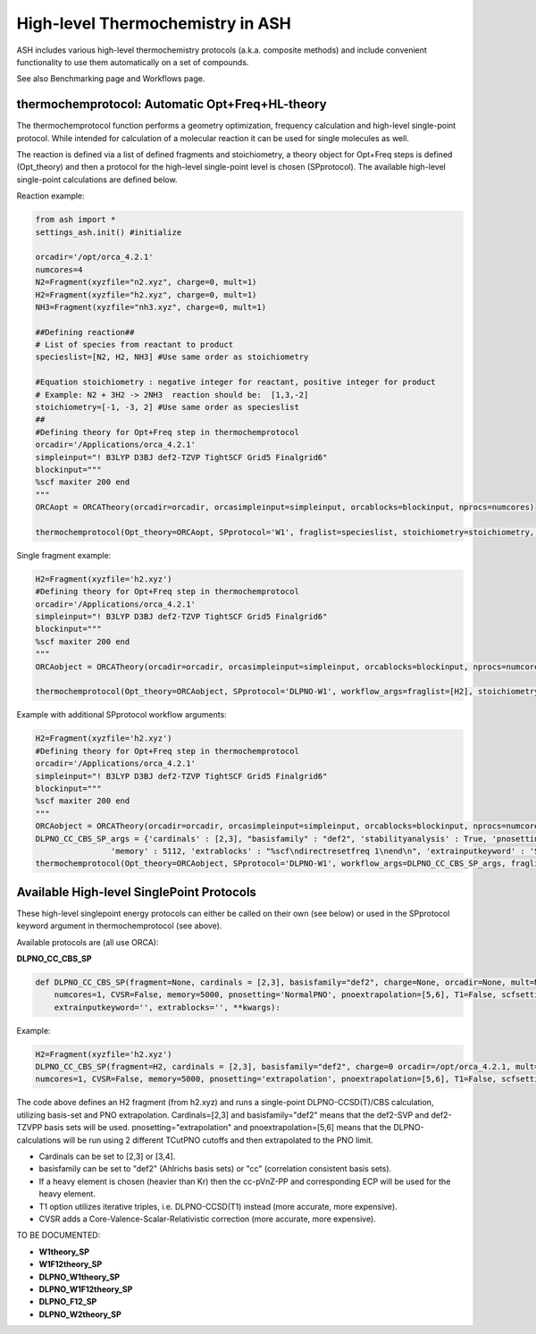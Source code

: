 

High-level Thermochemistry in ASH
======================================

ASH includes various high-level thermochemistry protocols (a.k.a. composite methods) and include convenient functionality to use them automatically on a set of compounds.

See also Benchmarking page and Workflows page.


##############################################################################
thermochemprotocol: Automatic Opt+Freq+HL-theory
##############################################################################

The thermochemprotocol function performs a geometry optimization, frequency calculation and high-level single-point protocol.
While intended for calculation of a molecular reaction it can be used for single molecules as well.

The reaction is defined via a list of defined fragments and stoichiometry, a theory object for Opt+Freq steps is defined (Opt_theory)
and then a protocol for the high-level single-point level is chosen (SPprotocol).
The available high-level single-point calculations are defined below.

Reaction example:

.. code-block:: python

    from ash import *
    settings_ash.init() #initialize

    orcadir='/opt/orca_4.2.1'
    numcores=4
    N2=Fragment(xyzfile="n2.xyz", charge=0, mult=1)
    H2=Fragment(xyzfile="h2.xyz", charge=0, mult=1)
    NH3=Fragment(xyzfile="nh3.xyz", charge=0, mult=1)

    ##Defining reaction##
    # List of species from reactant to product
    specieslist=[N2, H2, NH3] #Use same order as stoichiometry

    #Equation stoichiometry : negative integer for reactant, positive integer for product
    # Example: N2 + 3H2 -> 2NH3  reaction should be:  [1,3,-2]
    stoichiometry=[-1, -3, 2] #Use same order as specieslist
    ##
    #Defining theory for Opt+Freq step in thermochemprotocol
    orcadir='/Applications/orca_4.2.1'
    simpleinput="! B3LYP D3BJ def2-TZVP TightSCF Grid5 Finalgrid6"
    blockinput="""
    %scf maxiter 200 end
    """
    ORCAopt = ORCATheory(orcadir=orcadir, orcasimpleinput=simpleinput, orcablocks=blockinput, nprocs=numcores)

    thermochemprotocol(Opt_theory=ORCAopt, SPprotocol='W1', fraglist=specieslist, stoichiometry=stoichiometry, orcadir=orcadir, numcores=numcores)

Single fragment example:

.. code-block:: python

    H2=Fragment(xyzfile='h2.xyz')
    #Defining theory for Opt+Freq step in thermochemprotocol
    orcadir='/Applications/orca_4.2.1'
    simpleinput="! B3LYP D3BJ def2-TZVP TightSCF Grid5 Finalgrid6"
    blockinput="""
    %scf maxiter 200 end
    """
    ORCAobject = ORCATheory(orcadir=orcadir, orcasimpleinput=simpleinput, orcablocks=blockinput, nprocs=numcores)

    thermochemprotocol(Opt_theory=ORCAobject, SPprotocol='DLPNO-W1', workflow_args=fraglist=[H2], stoichiometry=[1], orcadir=orcadir, numcores=numcores)


Example with additional SPprotocol workflow arguments:

.. code-block:: python

    H2=Fragment(xyzfile='h2.xyz')
    #Defining theory for Opt+Freq step in thermochemprotocol
    orcadir='/Applications/orca_4.2.1'
    simpleinput="! B3LYP D3BJ def2-TZVP TightSCF Grid5 Finalgrid6"
    blockinput="""
    %scf maxiter 200 end
    """
    ORCAobject = ORCATheory(orcadir=orcadir, orcasimpleinput=simpleinput, orcablocks=blockinput, nprocs=numcores)
    DLPNO_CC_CBS_SP_args = {'cardinals' : [2,3], "basisfamily" : "def2", 'stabilityanalysis' : True, 'pnosetting' : 'extrapolation', 'pnoextrapolation' : [5,6], 'CVSR' : True,
                    'memory' : 5112, 'extrablocks' : "%scf\ndirectresetfreq 1\nend\n", 'extrainputkeyword' : 'Slowconv'}
    thermochemprotocol(Opt_theory=ORCAobject, SPprotocol='DLPNO-W1', workflow_args=DLPNO_CC_CBS_SP_args, fraglist=[H2], stoichiometry=[1], orcadir=orcadir, numcores=numcores)






##############################################################################
Available High-level SinglePoint Protocols
##############################################################################
These high-level singlepoint energy protocols can either be called on their own (see below) or used in the SPprotocol keyword argument in thermochemprotocol (see above).


Available protocols are (all use ORCA):

**DLPNO_CC_CBS_SP**

.. code-block:: python

    def DLPNO_CC_CBS_SP(fragment=None, cardinals = [2,3], basisfamily="def2", charge=None, orcadir=None, mult=None, stabilityanalysis=False,
        numcores=1, CVSR=False, memory=5000, pnosetting='NormalPNO', pnoextrapolation=[5,6], T1=False, scfsetting='TightSCF',
        extrainputkeyword='', extrablocks='', **kwargs):

Example:

.. code-block:: python

    H2=Fragment(xyzfile='h2.xyz')
    DLPNO_CC_CBS_SP(fragment=H2, cardinals = [2,3], basisfamily="def2", charge=0 orcadir=/opt/orca_4.2.1, mult=1, stabilityanalysis=False,
    numcores=1, CVSR=False, memory=5000, pnosetting='extrapolation', pnoextrapolation=[5,6], T1=False, scfsetting='TightSCF')

The code above defines an H2 fragment (from h2.xyz) and runs a single-point DLPNO-CCSD(T)/CBS calculation, utilizing basis-set and PNO extrapolation.
Cardinals=[2,3] and basisfamily="def2" means that the def2-SVP and def2-TZVPP basis sets will be used.
pnosetting="extrapolation" and pnoextrapolation=[5,6] means that the DLPNO-calculations will be run using 2 different TCutPNO cutoffs and then extrapolated to the PNO limit.

- Cardinals can be set to [2,3] or [3,4].
- basisfamily can be set to "def2" (Ahlrichs basis sets) or "cc" (correlation consistent basis sets).
- If a heavy element is chosen (heavier than Kr) then the cc-pVnZ-PP and corresponding ECP will be used for the heavy element.
- T1 option utilizes iterative triples, i.e. DLPNO-CCSD(T1) instead (more accurate, more expensive).
- CVSR adds a Core-Valence-Scalar-Relativistic correction (more accurate, more expensive).


TO BE DOCUMENTED:

- **W1theory_SP**
- **W1F12theory_SP**
- **DLPNO_W1theory_SP**
- **DLPNO_W1F12theory_SP**
- **DLPNO_F12_SP**
- **DLPNO_W2theory_SP**


